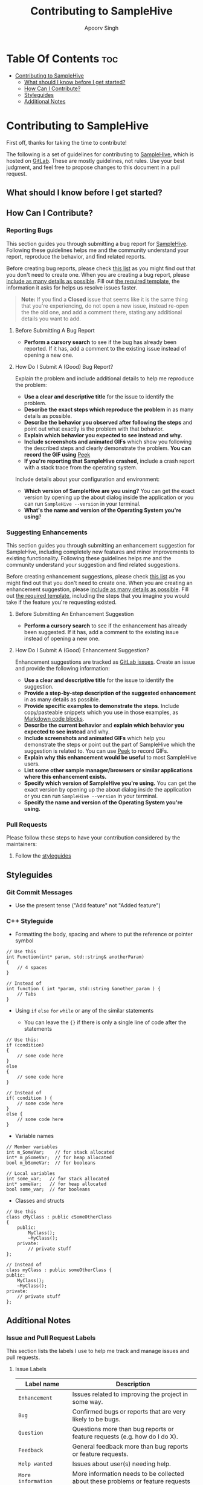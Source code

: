 #+TITLE: Contributing to SampleHive
#+AUTHOR: Apoorv Singh
#+DESCRIPTION: A simple, modern audio sample browser/manager for GNU/Linux.

* Table Of Contents :toc:
:PROPERTIES:
:CUSTOM_ID: table-of-contents
:END:
- [[#contributing-to-samplehive][Contributing to SampleHive]]
  - [[#what-should-i-know-before-i-get-started][What should I know before I get started?]]
  - [[#how-can-i-contribute][How Can I Contribute?]]
  - [[#styleguides][Styleguides]]
  - [[#additional-notes][Additional Notes]]

* Contributing to SampleHive
:PROPERTIES:
:CUSTOM_ID: contributing-to-samplehive
:END:
First off, thanks for taking the time to contribute!

The following is a set of guidelines for contributing to [[https://gitlab.com/samplehive/sample-hive][SampleHive]], which is hosted on [[https://about.gitlab.com/][GitLab]]. These are mostly guidelines, not rules. Use your best judgment, and feel free to propose changes to this document in a pull request.

** What should I know before I get started?
:PROPERTIES:
:CUSTOM_ID: what-should-i-know-before-i-get-started
:END:
** How Can I Contribute?
:PROPERTIES:
:CUSTOM_ID: how-can-i-contribute
:END:
*** Reporting Bugs
:PROPERTIES:
:CUSTOM_ID: reporting-bugs
:END:
This section guides you through submitting a bug report for [[https://gitlab.com/samplehive/sample-hive][SampleHive]]. Following these guidelines helps me and the community understand your report, reproduce the behavior, and find related reports.

Before creating bug reports, please check [[#before-submitting-a-bug-report][this list]] as you might find out that you don't need to create one. When you are creating a bug report, please [[#how-do-i-submit-a-good-bug-report][include as many details as possible]]. Fill out [[https://gitlab.com/samplehive/sample-hive/-/blob/testing/.gitlab/issue_templates/Bug.md][the required template]], the information it asks for helps us resolve issues faster.

#+begin_quote
*Note:* If you find a *Closed* issue that seems like it is the same thing that you're experiencing, do not open a new issue, instead re-open the the old one, and add a comment there, stating any additional details you want to add.
#+end_quote

**** Before Submitting A Bug Report
:PROPERTIES:
:CUSTOM_ID: before-submitting-a-bug-report
:END:
- *Perform a cursory search* to see if the bug has already been reported. If it has, add a comment to the existing issue instead of opening a new one.

**** How Do I Submit A (Good) Bug Report?
:PROPERTIES:
:CUSTOM_ID: how-do-i-submit-a-good-bug-report
:END:
Explain the problem and include additional details to help me reproduce the problem:
- *Use a clear and descriptive title* for the issue to identify the problem.
- *Describe the exact steps which reproduce the problem* in as many details as possible.
- *Describe the behavior you observed after following the steps* and point out what exactly is the problem with that behavior.
- *Explain which behavior you expected to see instead and why.*
- *Include screenshots and animated GIFs* which show you following the described steps and clearly demonstrate the problem. *You can record the GIF using* [[https://github.com/phw/peek][Peek]]
- *If you're reporting that SampleHive crashed*, include a crash report with a stack trace from the operating system.

Include details about your configuration and environment:
- *Which version of SampleHive are you using?* You can get the exact version by opening up the about dialog inside the application or you can run =SampleHive --version= in your terminal.
- *What's the name and version of the Operating System you're using*?

*** Suggesting Enhancements
:PROPERTIES:
:CUSTOM_ID: suggesting-enhancements
:END:
This section guides you through submitting an enhancement suggestion for SampleHive, including completely new features and minor improvements to existing functionality. Following these guidelines helps me and the community understand your suggestion and find related suggestions.

Before creating enhancement suggestions, please check [[#before-submitting-an-enhancement-suggestion][this list]] as you might find out that you don't need to create one. When you are creating an enhancement suggestion, please [[#how-do-i-submit-a-good-enhancement-suggestion][include as many details as possible]]. Fill out [[https://gitlab.com/samplehive/sample-hive/-/blob/testing/.gitlab/issue_templates/FeatureRequest.md][the required template]], including the steps that you imagine you would take if the feature you're requesting existed.

**** Before Submitting An Enhancement Suggestion
:PROPERTIES:
:CUSTOM_ID: before-submitting-an-enhancement-suggestion
:END:
- *Perform a cursory search* to see if the enhancement has already been suggested. If it has, add a comment to the existing issue instead of opening a new one.

**** How Do I Submit A (Good) Enhancement Suggestion?
:PROPERTIES:
:CUSTOM_ID: how-do-i-submit-a-good-enhancement-suggestion
:END:
Enhancement suggestions are tracked as [[https://docs.gitlab.com/ee/user/project/issues/][GitLab issues]]. Create an issue and provide the following information:

- *Use a clear and descriptive title* for the issue to identify the suggestion.
- *Provide a step-by-step description of the suggested enhancement* in as many details as possible.
- *Provide specific examples to demonstrate the steps*. Include copy/pasteable snippets which you use in those examples, as [[https://about.gitlab.com/handbook/markdown-guide/][Markdown code blocks]].
- *Describe the current behavior* and *explain which behavior you expected to see instead* and why.
- *Include screenshots and animated GIFs* which help you demonstrate the steps or point out the part of SampleHive which the suggestion is related to. You can use [[https://github.com/phw/peek][Peek]] to record GIFs.
- *Explain why this enhancement would be useful* to most SampleHive users.
- *List some other sample manager/browsers or similar applications where this enhancement exists.*
- *Specify which version of SampleHive you're using.* You can get the exact version by opening up the about dialog inside the application or you can run =SampleHive --version= in your terminal.
- *Specify the name and version of the Operating System you're using.*

*** Pull Requests
:PROPERTIES:
:CUSTOM_ID: pull-requests
:END:
Please follow these steps to have your contribution considered by the maintainers:

1. Follow the [[#styleguides][styleguides]]

** Styleguides
:PROPERTIES:
:CUSTOM_ID: styleguides
:END:
*** Git Commit Messages
:PROPERTIES:
:CUSTOM_ID: git-commit-messages
:END:
- Use the present tense ("Add feature" not "Added feature")

*** C++ Styleguide
:PROPERTIES:
:CUSTOM_ID: c-styleguide
:END:
- Formatting the body, spacing and where to put the reference or pointer symbol

#+begin_src c++
  // Use this
  int Function(int* param, std::string& anotherParam)
  {
      // 4 spaces
  }

  // Instead of
  int function ( int *param, std::string &another_param ) {
      // Tabs
  }
#+end_src

- Using =if= =else= =for= =while= or any of the similar statements

  - You can leave the ={}= if there is only a single line of code after
    the statements

#+begin_src c++
  // Use this:
  if (condition)
  {
      // some code here
  }
  else
  {
      // some code here
  }

  // Instead of
  if( condition ) {
      // some code here
  }
  else {
      // some code here
  }
#+end_src

- Variable names

#+begin_src c++
  // Member variables
  int m_SomeVar;    // for stack allocated
  int* m_pSomeVar;  // for heap allocated
  bool m_bSomeVar;  // for booleans

  // Local variables
  int some_var;   // for stack allocated
  int* someVar;   // for heap allocated
  bool some_var;  // for booleans
#+end_src

- Classes and structs

#+begin_src c++
  // Use this
  class cMyClass : public cSomeOtherClass
  {
      public:
          MyClass();
          ~MyClass();
      private:
          // private stuff
  };

  // Instead of
  class myClass : public someOtherClass {
  public:
      MyClass();
      ~MyClass();
  private:
      // private stuff
  };
#+end_src

** Additional Notes
:PROPERTIES:
:CUSTOM_ID: additional-notes
:END:
*** Issue and Pull Request Labels
:PROPERTIES:
:CUSTOM_ID: issue-and-pull-request-labels
:END:
This section lists the labels I use to help me track and manage issues and pull requests.

**** Issue Labels
:PROPERTIES:
:CUSTOM_ID: issue-labels
:END:
| Label name                | Description                                                                                                |
|---------------------------+------------------------------------------------------------------------------------------------------------|
| =Enhancement=             | Issues related to improving the project in some way.                                                       |
| =Bug=                     | Confirmed bugs or reports that are very likely to be bugs.                                                 |
| =Question=                | Questions more than bug reports or feature requests (e.g. how do I do X).                                  |
| =Feedback=                | General feedback more than bug reports or feature requests.                                                |
| =Help wanted=             | Issues about user(s) needing help.                                                                         |
| =More information needed= | More information needs to be collected about these problems or feature requests (e.g. steps to reproduce). |
| =Needs reproduction=      | Likely bugs, but haven't been reliably reproduced.                                                         |
| =Duplicate=               | Issues which are duplicates of other issues, i.e. they have been reported before.                          |

**** Pull Request Labels
:PROPERTIES:
:CUSTOM_ID: pull-request-labels
:END:
| Label name         | Description                                                                              |
|--------------------+------------------------------------------------------------------------------------------|
| =Work in progress= | Pull requests which are still being worked on, more changes will follow.                 |
| =Needs review=     | Pull requests which need code review, and approval from maintainers.                     |
| =Under review=     | Pull requests being reviewed by maintainers.                                             |
| =Requires changes= | Pull requests which need to be updated based on review comments and then reviewed again. |
| =Needs testing=    | Pull requests which need manual testing.                                                 |
